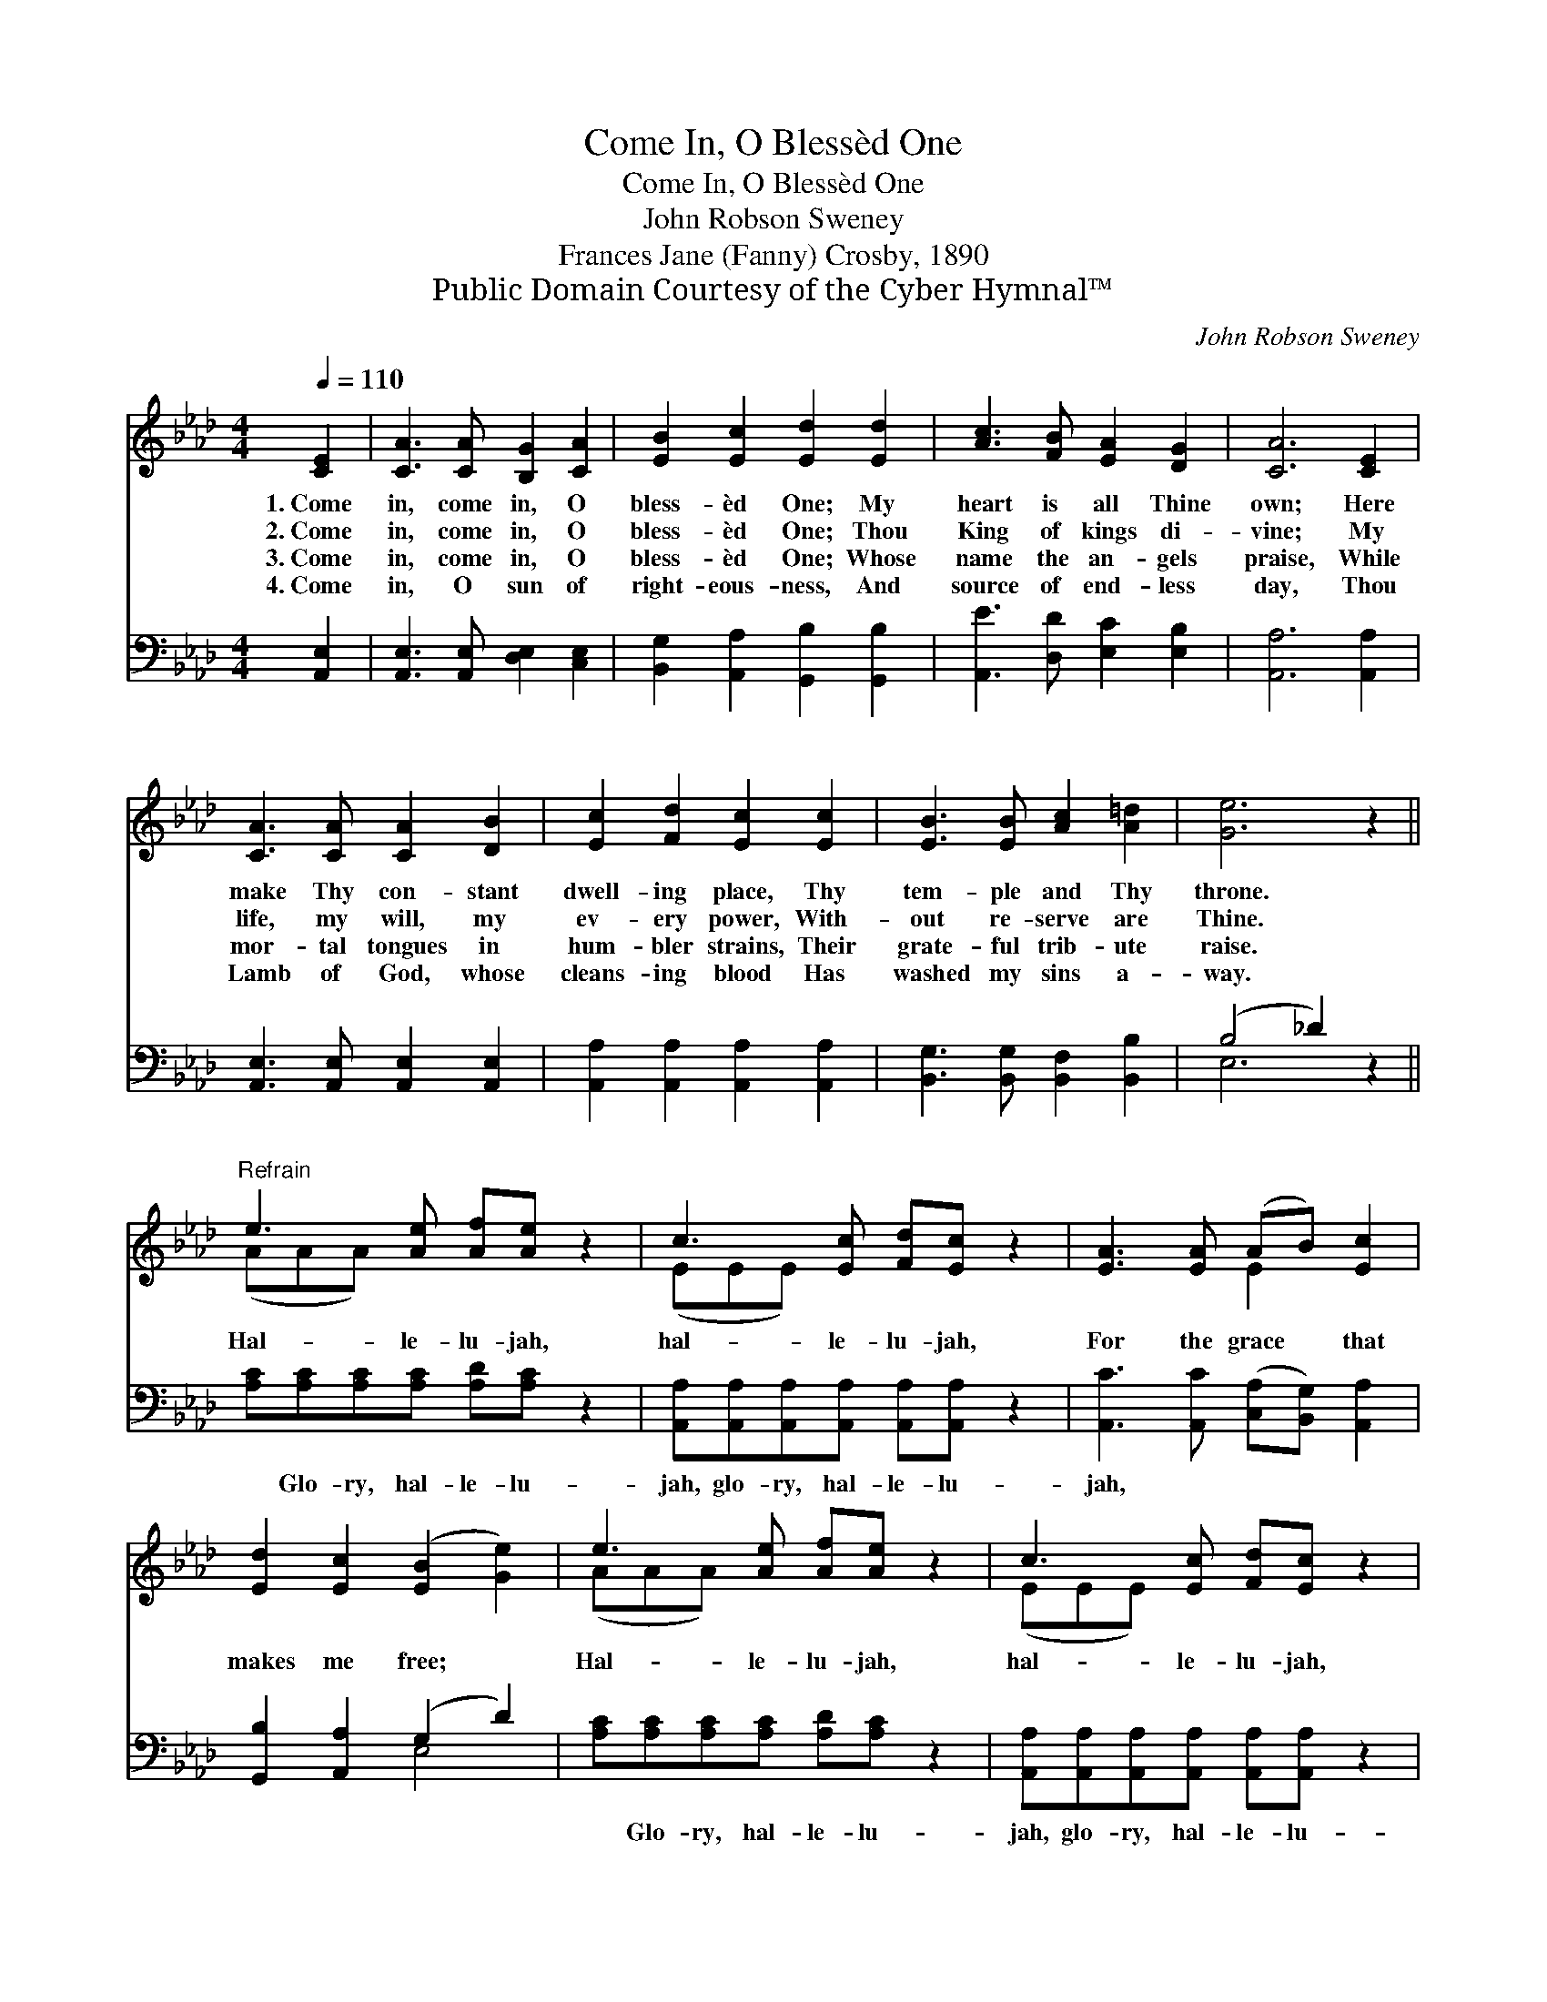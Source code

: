 X:1
T:Come In, O Blessèd One
T:Come In, O Blessèd One
T:John Robson Sweney
T:Frances Jane (Fanny) Crosby, 1890
T:Public Domain Courtesy of the Cyber Hymnal™
C:John Robson Sweney
Z:Public Domain
Z:Courtesy of the Cyber Hymnal™
%%score ( 1 2 ) ( 3 4 )
L:1/8
Q:1/4=110
M:4/4
K:Ab
V:1 treble 
V:2 treble 
V:3 bass 
V:4 bass 
V:1
 [CE]2 | [CA]3 [CA] [B,G]2 [CA]2 | [EB]2 [Ec]2 [Ed]2 [Ed]2 | [Ac]3 [FB] [EA]2 [DG]2 | [CA]6 [CE]2 | %5
w: 1.~Come|in, come in, O|bless- èd One; My|heart is all Thine|own; Here|
w: 2.~Come|in, come in, O|bless- èd One; Thou|King of kings di-|vine; My|
w: 3.~Come|in, come in, O|bless- èd One; Whose|name the an- gels|praise, While|
w: 4.~Come|in, O sun of|right- eous- ness, And|source of end- less|day, Thou|
 [CA]3 [CA] [CA]2 [DB]2 | [Ec]2 [Fd]2 [Ec]2 [Ec]2 | [EB]3 [EB] [Ac]2 [A=d]2 | [Ge]6 z2 || %9
w: make Thy con- stant|dwell- ing place, Thy|tem- ple and Thy|throne.|
w: life, my will, my|ev- ery power, With-|out re- serve are|Thine.|
w: mor- tal tongues in|hum- bler strains, Their|grate- ful trib- ute|raise.|
w: Lamb of God, whose|cleans- ing blood Has|washed my sins a-|way.|
"^Refrain" e3 [Ae] [Af][Ae] z2 | c3 [Ec] [Fd][Ec] z2 | [EA]3 [EA] (AB) [Ec]2 | %12
w: |||
w: Hal- le- lu- jah,|hal- le- lu- jah,|For the grace * that|
w: |||
w: |||
 [Ed]2 [Ec]2 ([EB]2 [Ge]2) | e3 [Ae] [Af][Ae] z2 | c3 [Ec] [Fd][Ec] z2 | %15
w: |||
w: makes me free; *|Hal- le- lu- jah,|hal- le- lu- jah,|
w: |||
w: |||
 [CA]3 [CA] ([DB][Ec]) [Fd]2 | [Ec]2 [DB]2 [CA]2 |] %17
w: ||
w: Hal- le- lu- * jah,|Lord, to Thee.|
w: ||
w: ||
V:2
 x2 | x8 | x8 | x8 | x8 | x8 | x8 | x8 | x8 || (AAA) x5 | (EEE) x5 | x4 E2 x2 | x8 | (AAA) x5 | %14
 (EEE) x5 | x8 | x6 |] %17
V:3
 [A,,E,]2 | [A,,E,]3 [A,,E,] [D,E,]2 [C,E,]2 | [B,,G,]2 [A,,A,]2 [G,,B,]2 [G,,B,]2 | %3
w: ~|~ ~ ~ ~|~ ~ ~ ~|
 [A,,E]3 [D,D] [E,C]2 [E,B,]2 | [A,,A,]6 [A,,A,]2 | [A,,E,]3 [A,,E,] [A,,E,]2 [A,,E,]2 | %6
w: ~ ~ ~ ~|~ ~|~ ~ ~ ~|
 [A,,A,]2 [A,,A,]2 [A,,A,]2 [A,,A,]2 | [B,,G,]3 [B,,G,] [B,,F,]2 [B,,B,]2 | (B,4 _D2) z2 || %9
w: ~ ~ ~ ~|~ ~ ~ ~|~ *|
 [A,C][A,C][A,C][A,C] [A,D][A,C] z2 | [A,,A,][A,,A,][A,,A,][A,,A,] [A,,A,][A,,A,] z2 | %11
w: ~ Glo- ry, hal- le- lu-|jah, glo- ry, hal- le- lu-|
 [A,,C]3 [A,,C] ([C,A,][B,,G,]) [A,,A,]2 | [G,,B,]2 [A,,A,]2 (G,2 D2) | %13
w: jah, ~ ~ * ~|~ ~ ~ *|
 [A,C][A,C][A,C][A,C] [A,D][A,C] z2 | [A,,A,][A,,A,][A,,A,][A,,A,] [A,,A,][A,,A,] z2 | %15
w: ~ Glo- ry, hal- le- lu-|jah, glo- ry, hal- le- lu-|
 [A,,A,]3 [A,,E,] ([D,F,][C,=A,]) [B,,B,]2 | E,2 [E,G,]2 [A,,A,]2 |] %17
w: jah, * * * *||
V:4
 x2 | x8 | x8 | x8 | x8 | x8 | x8 | x8 | E,6 x2 || x8 | x8 | x8 | x4 E,4 | x8 | x8 | x8 | E,2 x4 |] %17

